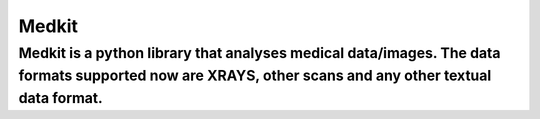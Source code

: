 Medkit
=======================

Medkit is a python library that analyses medical data/images. The data formats supported now are XRAYS, other scans and any other textual data format.
----


